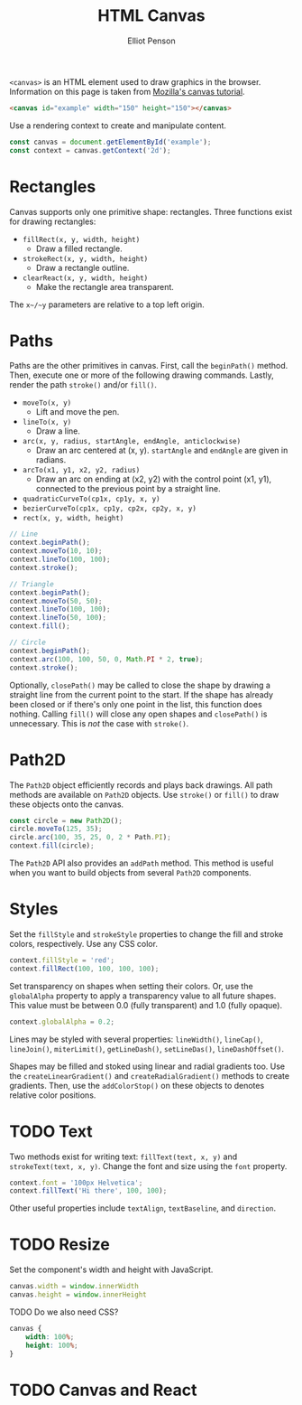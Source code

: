 #+TITLE: HTML Canvas
#+AUTHOR: Elliot Penson

~<canvas>~ is an HTML element used to draw graphics in the browser. Information
on this page is taken from [[https://developer.mozilla.org/en-US/docs/Web/API/Canvas_API/Tutorial][Mozilla's canvas tutorial]].

#+BEGIN_SRC html
  <canvas id="example" width="150" height="150"></canvas>
#+END_SRC

Use a rendering context to create and manipulate content.

#+BEGIN_SRC js
  const canvas = document.getElementById('example');
  const context = canvas.getContext('2d');
#+END_SRC

* Rectangles

  Canvas supports only one primitive shape: rectangles. Three functions exist
  for drawing rectangles:

  - ~fillRect(x, y, width, height)~
    - Draw a filled rectangle.
  - ~strokeRect(x, y, width, height)~
    - Draw a rectangle outline.
  - ~clearReact(x, y, width, height)~
    - Make the rectangle area transparent.

  The ~x~/~y~ parameters are relative to a top left origin.

* Paths

  Paths are the other primitives in canvas. First, call the ~beginPath()~
  method. Then, execute one or more of the following drawing commands. Lastly,
  render the path ~stroke()~ and/or ~fill()~.

  - ~moveTo(x, y)~
    - Lift and move the pen.
  - ~lineTo(x, y)~
    - Draw a line.
  - ~arc(x, y, radius, startAngle, endAngle, anticlockwise)~
    - Draw an arc centered at (x, y). ~startAngle~ and ~endAngle~ are given in
      radians.
  - ~arcTo(x1, y1, x2, y2, radius)~
    - Draw an arc on ending at (x2, y2) with the control point (x1, y1),
      connected to the previous point by a straight line.
  - ~quadraticCurveTo(cp1x, cp1y, x, y)~
  - ~bezierCurveTo(cp1x, cp1y, cp2x, cp2y, x, y)~
  - ~rect(x, y, width, height)~

  #+BEGIN_SRC js
    // Line
    context.beginPath();
    context.moveTo(10, 10);
    context.lineTo(100, 100);
    context.stroke();

    // Triangle
    context.beginPath();
    context.moveTo(50, 50);
    context.lineTo(100, 100);
    context.lineTo(50, 100);
    context.fill();

    // Circle
    context.beginPath();
    context.arc(100, 100, 50, 0, Math.PI * 2, true);
    context.stroke();
  #+END_SRC

  Optionally, ~closePath()~ may be called to close the shape by drawing a
  straight line from the current point to the start. If the shape has already
  been closed or if there's only one point in the list, this function does
  nothing. Calling ~fill()~ will close any open shapes and ~closePath()~ is
  unnecessary. This is /not/ the case with ~stroke()~.

* Path2D

  The ~Path2D~ object efficiently records and plays back drawings. All path
  methods are available on ~Path2D~ objects. Use ~stroke()~ or ~fill()~ to draw
  these objects onto the canvas.

  #+BEGIN_SRC js
    const circle = new Path2D();
    circle.moveTo(125, 35);
    circle.arc(100, 35, 25, 0, 2 * Path.PI);
    context.fill(circle);
  #+END_SRC

  The ~Path2D~ API also provides an ~addPath~ method. This method is useful when
  you want to build objects from several ~Path2D~ components.

* Styles

  Set the ~fillStyle~ and ~strokeStyle~ properties to change the fill and stroke
  colors, respectively. Use any CSS color.

  #+BEGIN_SRC js
    context.fillStyle = 'red';
    context.fillRect(100, 100, 100, 100);
  #+END_SRC

  Set transparency on shapes when setting their colors. Or, use the
  ~globalAlpha~ property to apply a transparency value to all future
  shapes. This value must be between 0.0 (fully transparent) and 1.0 (fully
  opaque).

  #+BEGIN_SRC js
    context.globalAlpha = 0.2;
  #+END_SRC

  Lines may be styled with several properties: ~lineWidth()~, ~lineCap()~,
  ~lineJoin()~, ~miterLimit()~, ~getLineDash()~, ~setLineDas()~,
  ~lineDashOffset()~.

  Shapes may be filled and stoked using linear and radial gradients too. Use the
  ~createLinearGradient()~ and ~createRadialGradient()~ methods to create
  gradients. Then, use the ~addColorStop()~ on these objects to denotes relative
  color positions.

* TODO Text

  Two methods exist for writing text: ~fillText(text, x, y)~ and
  ~strokeText(text, x, y)~. Change the font and size using the ~font~ property.

  #+BEGIN_SRC js
    context.font = '100px Helvetica';
    context.fillText('Hi there', 100, 100);
  #+END_SRC

  Other useful properties include ~textAlign~, ~textBaseline~, and ~direction~.

* TODO Resize

  Set the component's width and height with JavaScript.

  #+BEGIN_SRC js
    canvas.width = window.innerWidth
    canvas.height = window.innerHeight
  #+END_SRC

  TODO Do we also need CSS?

  #+BEGIN_SRC css
    canvas {
        width: 100%;
        height: 100%;
    }
  #+END_SRC

* TODO Canvas and React
